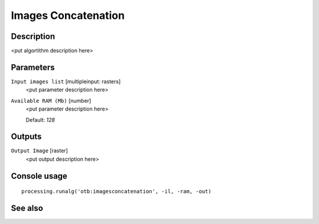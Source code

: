 Images Concatenation
====================

Description
-----------

<put algortithm description here>

Parameters
----------

``Input images list`` [multipleinput: rasters]
  <put parameter description here>

``Available RAM (Mb)`` [number]
  <put parameter description here>

  Default: *128*

Outputs
-------

``Output Image`` [raster]
  <put output description here>

Console usage
-------------

::

  processing.runalg('otb:imagesconcatenation', -il, -ram, -out)

See also
--------

